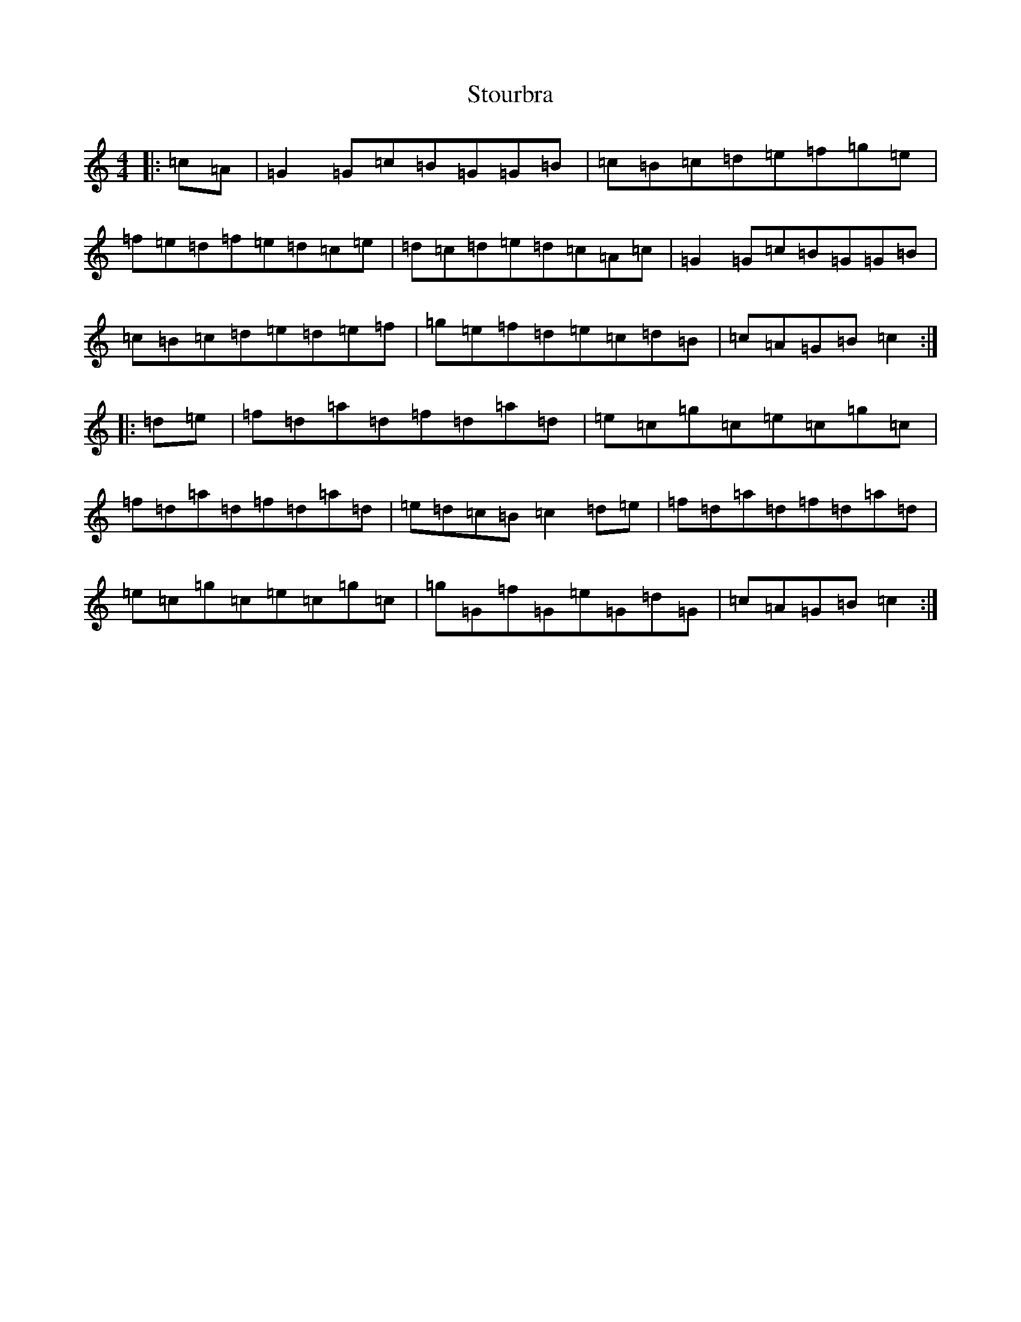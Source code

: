 X: 20296
T: Stourbra
S: https://thesession.org/tunes/4438#setting4438
Z: D Major
R: reel
M: 4/4
L: 1/8
K: C Major
|:=c=A|=G2=G=c=B=G=G=B|=c=B=c=d=e=f=g=e|=f=e=d=f=e=d=c=e|=d=c=d=e=d=c=A=c|=G2=G=c=B=G=G=B|=c=B=c=d=e=d=e=f|=g=e=f=d=e=c=d=B|=c=A=G=B=c2:||:=d=e|=f=d=a=d=f=d=a=d|=e=c=g=c=e=c=g=c|=f=d=a=d=f=d=a=d|=e=d=c=B=c2=d=e|=f=d=a=d=f=d=a=d|=e=c=g=c=e=c=g=c|=g=G=f=G=e=G=d=G|=c=A=G=B=c2:|